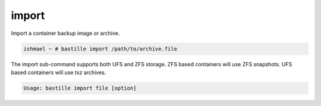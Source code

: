 ======
import
======

Import a container backup image or archive.

.. code-block:: shell

  ishmael ~ # bastille import /path/to/archive.file

The import sub-command supports both UFS and ZFS storage. ZFS based containers
will use ZFS snapshots. UFS based containers will use `txz` archives.

.. code-block:: shell

  Usage: bastille import file [option]
